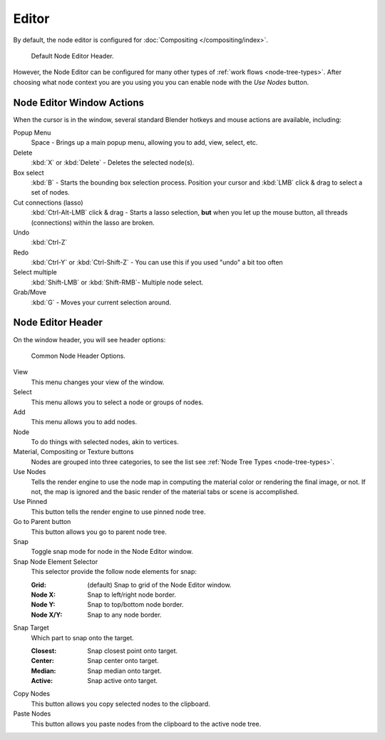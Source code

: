 
******
Editor
******

By default, the node editor is configured for :doc:`Compositing </compositing/index>`.

.. figure:: /images/editors_node_header1.png

   Default Node Editor Header.

However, the Node Editor can be configured for many other types of :ref:`work flows <node-tree-types>`.
After choosing what node context you are you using you you can enable node with the *Use Nodes* button.


Node Editor Window Actions
==========================

When the cursor is in the window, several standard Blender hotkeys and mouse actions are available, including:

Popup Menu
   Space - Brings up a main popup menu, allowing you to add, view, select, etc.
Delete
   :kbd:`X` or :kbd:`Delete` - Deletes the selected node(s).
Box select
   :kbd:`B` - Starts the bounding box selection process.
   Position your cursor and :kbd:`LMB` click & drag to select a set of nodes.
Cut connections (lasso)
   :kbd:`Ctrl-Alt-LMB` click & drag - Starts a lasso selection, **but** when you let up the mouse button,
   all threads (connections) within the lasso are broken.
Undo
   :kbd:`Ctrl-Z` 
Redo
   :kbd:`Ctrl-Y` or :kbd:`Ctrl-Shift-Z` - You can use this if you used "undo" a bit too often
Select multiple
   :kbd:`Shift-LMB` or :kbd:`Shift-RMB`- Multiple node select. 
Grab/Move
   :kbd:`G` - Moves your current selection around. 


Node Editor Header
==================

On the window header, you will see header options:

.. figure:: /images/editors_node_header.png

   Common Node Header Options.

View
   This menu changes your view of the window.
Select
   This menu allows you to select a node or groups of nodes.
Add
   This menu allows you to add nodes.
Node
   To do things with selected nodes, akin to vertices.
Material, Compositing or Texture buttons
   Nodes are grouped into three categories, to see the list see :ref:`Node Tree Types <node-tree-types>`.
Use Nodes
   Tells the render engine to use the node map in computing the material color or rendering the final image,
   or not. If not, the map is ignored and the basic render of the material tabs or scene is accomplished. 
Use Pinned
   This button tells the render engine to use pinned node tree.
Go to Parent button
   This button allows you go to parent node tree.
Snap
   Toggle snap mode for node in the Node Editor window.
Snap Node Element Selector
   This selector provide the follow node elements for snap:

   :Grid: (default) Snap to grid of the Node Editor window. 
   :Node X: Snap to left/right node border. 
   :Node Y: Snap to top/bottom node border. 
   :Node X/Y: Snap to any node border. 

Snap Target
   Which part to snap onto the target.

   :Closest: Snap closest point onto target. 
   :Center: Snap center onto target. 
   :Median: Snap median onto target. 
   :Active: Snap active onto target.

Copy Nodes
   This button allows you copy selected nodes to the clipboard.
Paste Nodes
   This button allows you paste nodes from the clipboard to the active node tree.
